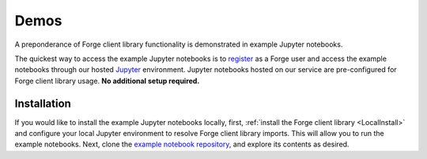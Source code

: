 Demos
=====

A preponderance of Forge client library functionality is demonstrated in example Jupyter notebooks.

The quickest way to access the example Jupyter notebooks is to `register <https://app.forge.qcware.com/sign_up/>`_ as a Forge user and access the example notebooks through our hosted `Jupyter <https://jupyter.org/>`_ environment. Jupyter notebooks hosted on our service are pre-configured for Forge client library usage. **No additional setup required.**

Installation
------------

If you would like to install the example Jupyter notebooks locally, first, :ref:`install the Forge client library <LocalInstall>` and configure your local Jupyter environment to resolve Forge client library imports. This will allow you to run the example notebooks. Next, clone the `example notebook repository <https://github.com/qcware/forge_public_notebooks>`_, and explore its contents as desired.
